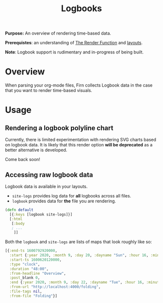 #+TITLE: Logbooks
#+FIRN_UNDER: Content "The Render Function"
#+FIRN_FOLD: {2 true 3 true}

*Purpose:* An overview of rendering time-based data.

*Prerequistes*: an understanding of [[file:the-render-function.org][The Render Function]] and [[file:layout.org][layouts]].

*Note*: Logbook support is rudimentary and in-progress of being built.

* Overview

When parsing your org-mode files, Firn collects Logbook data in the case that
you want to render time-based visuals.

* Usage

** Rendering a logbook polyline chart

Currently, there is limited experimentation with rendering SVG charts based on logbook data. It is likely that this render option *will be deprecated* as a better alternative is developed.

Come back soon!

** Accessing raw logbook data

Logbook data is available in your layouts.

- ~site-logs~ provides log data for *all* logbooks across all files.
- ~logbook~ provides data for *the* file you are rendering.

#+BEGIN_SRC clojure
(defn default
  [{:keys [logbook site-logs]}]
  [:html
   [:body
   ; ...
    ]]

#+END_SRC

Both the ~logbook~ and ~site-logs~ are lists of maps that look roughly like so:

#+BEGIN_SRC clojure
[{:end-ts 1600792920000,
  :start {:year 2020, :month 9, :day 20, :dayname "Sun", :hour 16, :minute 42},
  :start-ts 1600620120000,
  :type "clock",
  :duration "48:00",
  :from-headline "Overview",
  :post_blank 0,
  :end {:year 2020, :month 9, :day 22, :dayname "Tue", :hour 16, :minute 42},
  :from-url "http://localhost:4000/folding",
  :file-tags nil,
  :from-file "Folding"}]
#+END_SRC

